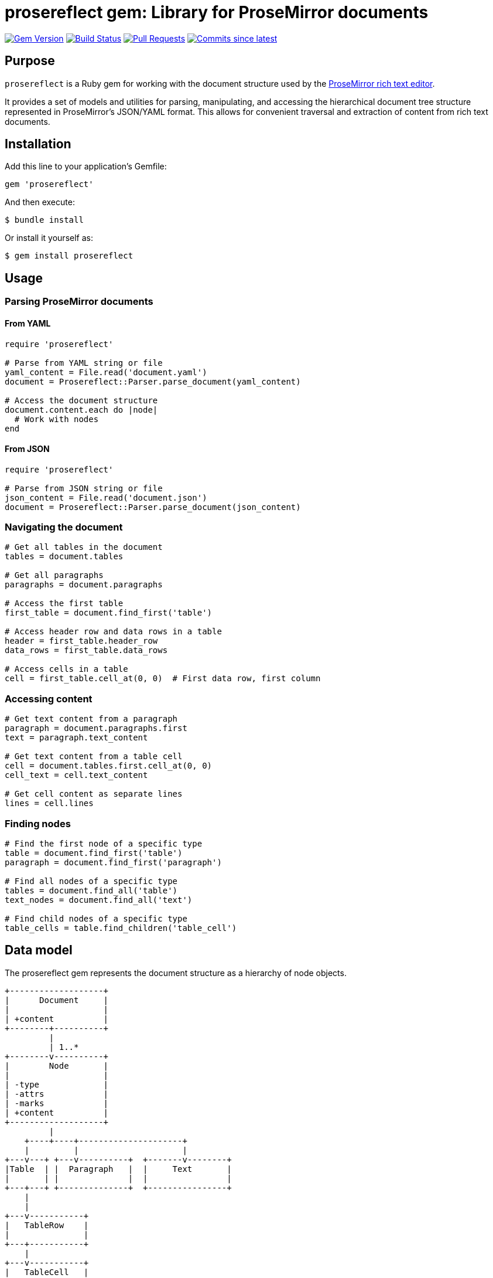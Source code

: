 = prosereflect gem: Library for ProseMirror documents

image:https://img.shields.io/gem/v/prosereflect.svg["Gem Version", link="https://rubygems.org/gems/prosereflect"]
image:https://github.com/metanorma/prosereflect/actions/workflows/rake.yml/badge.svg["Build Status", link="https://github.com/metanorma/prosereflect/actions/workflows/rake.yml"]
image:https://img.shields.io/github/issues-pr-raw/metanorma/prosereflect.svg["Pull Requests", link="https://github.com/metanorma/prosereflect/pulls"]
image:https://img.shields.io/github/commits-since/metanorma/prosereflect/latest.svg["Commits since latest",link="https://github.com/metanorma/prosereflect/releases"]

== Purpose

`prosereflect` is a Ruby gem for working with the document structure used by the https://prosemirror.net/[ProseMirror rich text editor].

It provides a set of models and utilities for parsing, manipulating, and
accessing the hierarchical document tree structure represented in ProseMirror's
JSON/YAML format. This allows for convenient traversal and extraction of content
from rich text documents.


== Installation

Add this line to your application's Gemfile:

[source,ruby]
----
gem 'prosereflect'
----

And then execute:

[source,shell]
----
$ bundle install
----

Or install it yourself as:

[source,shell]
----
$ gem install prosereflect
----

== Usage

=== Parsing ProseMirror documents

==== From YAML

[source,ruby]
----
require 'prosereflect'

# Parse from YAML string or file
yaml_content = File.read('document.yaml')
document = Prosereflect::Parser.parse_document(yaml_content)

# Access the document structure
document.content.each do |node|
  # Work with nodes
end
----

==== From JSON

[source,ruby]
----
require 'prosereflect'

# Parse from JSON string or file
json_content = File.read('document.json')
document = Prosereflect::Parser.parse_document(json_content)
----

=== Navigating the document

[source,ruby]
----
# Get all tables in the document
tables = document.tables

# Get all paragraphs
paragraphs = document.paragraphs

# Access the first table
first_table = document.find_first('table')

# Access header row and data rows in a table
header = first_table.header_row
data_rows = first_table.data_rows

# Access cells in a table
cell = first_table.cell_at(0, 0)  # First data row, first column
----

=== Accessing content

[source,ruby]
----
# Get text content from a paragraph
paragraph = document.paragraphs.first
text = paragraph.text_content

# Get text content from a table cell
cell = document.tables.first.cell_at(0, 0)
cell_text = cell.text_content

# Get cell content as separate lines
lines = cell.lines
----

=== Finding nodes

[source,ruby]
----
# Find the first node of a specific type
table = document.find_first('table')
paragraph = document.find_first('paragraph')

# Find all nodes of a specific type
tables = document.find_all('table')
text_nodes = document.find_all('text')

# Find child nodes of a specific type
table_cells = table.find_children('table_cell')
----

== Data model

The prosereflect gem represents the document structure as a hierarchy of node
objects.

[source]
----
+-------------------+
|      Document     |
|                   |
| +content          |
+--------+----------+
         |
         | 1..*
+--------v----------+
|        Node       |
|                   |
| -type             |
| -attrs            |
| -marks            |
| +content          |
+-------------------+
         |
    +----+----+---------------------+
    |         |                     |
+---v---+ +---v----------+  +-------v--------+
|Table  | |  Paragraph   |  |     Text       |
|       | |              |  |                |
+---+---+ +--------------+  +----------------+
    |
    |
+---v-----------+
|   TableRow    |
|               |
+---+-----------+
    |
+---v-----------+
|   TableCell   |
|               |
+---------------+
----

== Classes

=== Node

Base class for all node types.

`type`:: The node type (e.g., "doc", "paragraph", "text", "table")
`content`:: A collection of child nodes
`attrs`:: Attributes specific to the node type
`marks`:: Formatting marks applied to the node

=== Document

Top-level container representing a ProseMirror document.

`content`:: A collection of top-level nodes in the document

=== Paragraph

Represents a paragraph of text.

`text_content`:: Returns the combined text content of all child text nodes

=== Text

Represents a text node.

`text`:: The text content of the node

=== Table

Represents a table structure.

`rows`:: All table rows
`header_row`:: The first row (assumed to be the header)
`data_rows`:: All rows except the header
`cell_at(row_index, col_index)`:: Access a specific cell by position

=== TableRow

Represents a row in a table.

`cells`:: All cells in the row

=== TableCell

Represents a cell in a table.

`paragraphs`:: All paragraphs in the cell
`text_content`:: All text content combined
`lines`:: Text content split into separate lines


== Development

=== Adding test fixtures

The repository includes a utility script `bin/extract-ituob-amendments.rb` to
extract ProseMirror content from the ITU Operational Bulletin for test fixtures.

Syntax:

[source,shell]
----
$ bin/extract-ituob-amendments.rb {filename} {issue_number}
----

Where,

`{filename}`:: The amendments YAML file to extract from. The script expects the
`{filename}` file in the format used by the ITU Operational Bulletin data
repository: https://github.com/ituob/itu-ob-data/
`{issue_number}`:: The issue number to use in the generated file names.

This command:

. Extract ProseMirror content from the specified amendments file
. Generate both YAML and JSON files in the current directory
. Name files according to the pattern `ituob-<issue_number>-<publication>.<format>`

These generated files can be moved to `spec/fixtures/ituob-<issue_number>/` to use in tests.


[example]
====
[source,shell]
----
$ bin/extract-ituob-amendments.rb amendments.yaml 1000
----
====



== Copyright

This gem is developed, maintained and funded by
https://www.ribose.com[Ribose Inc.]

== License

The gem is available as open source under the terms of the
https://opensource.org/licenses/BSD-2-Clause[2-Clause BSD License].
